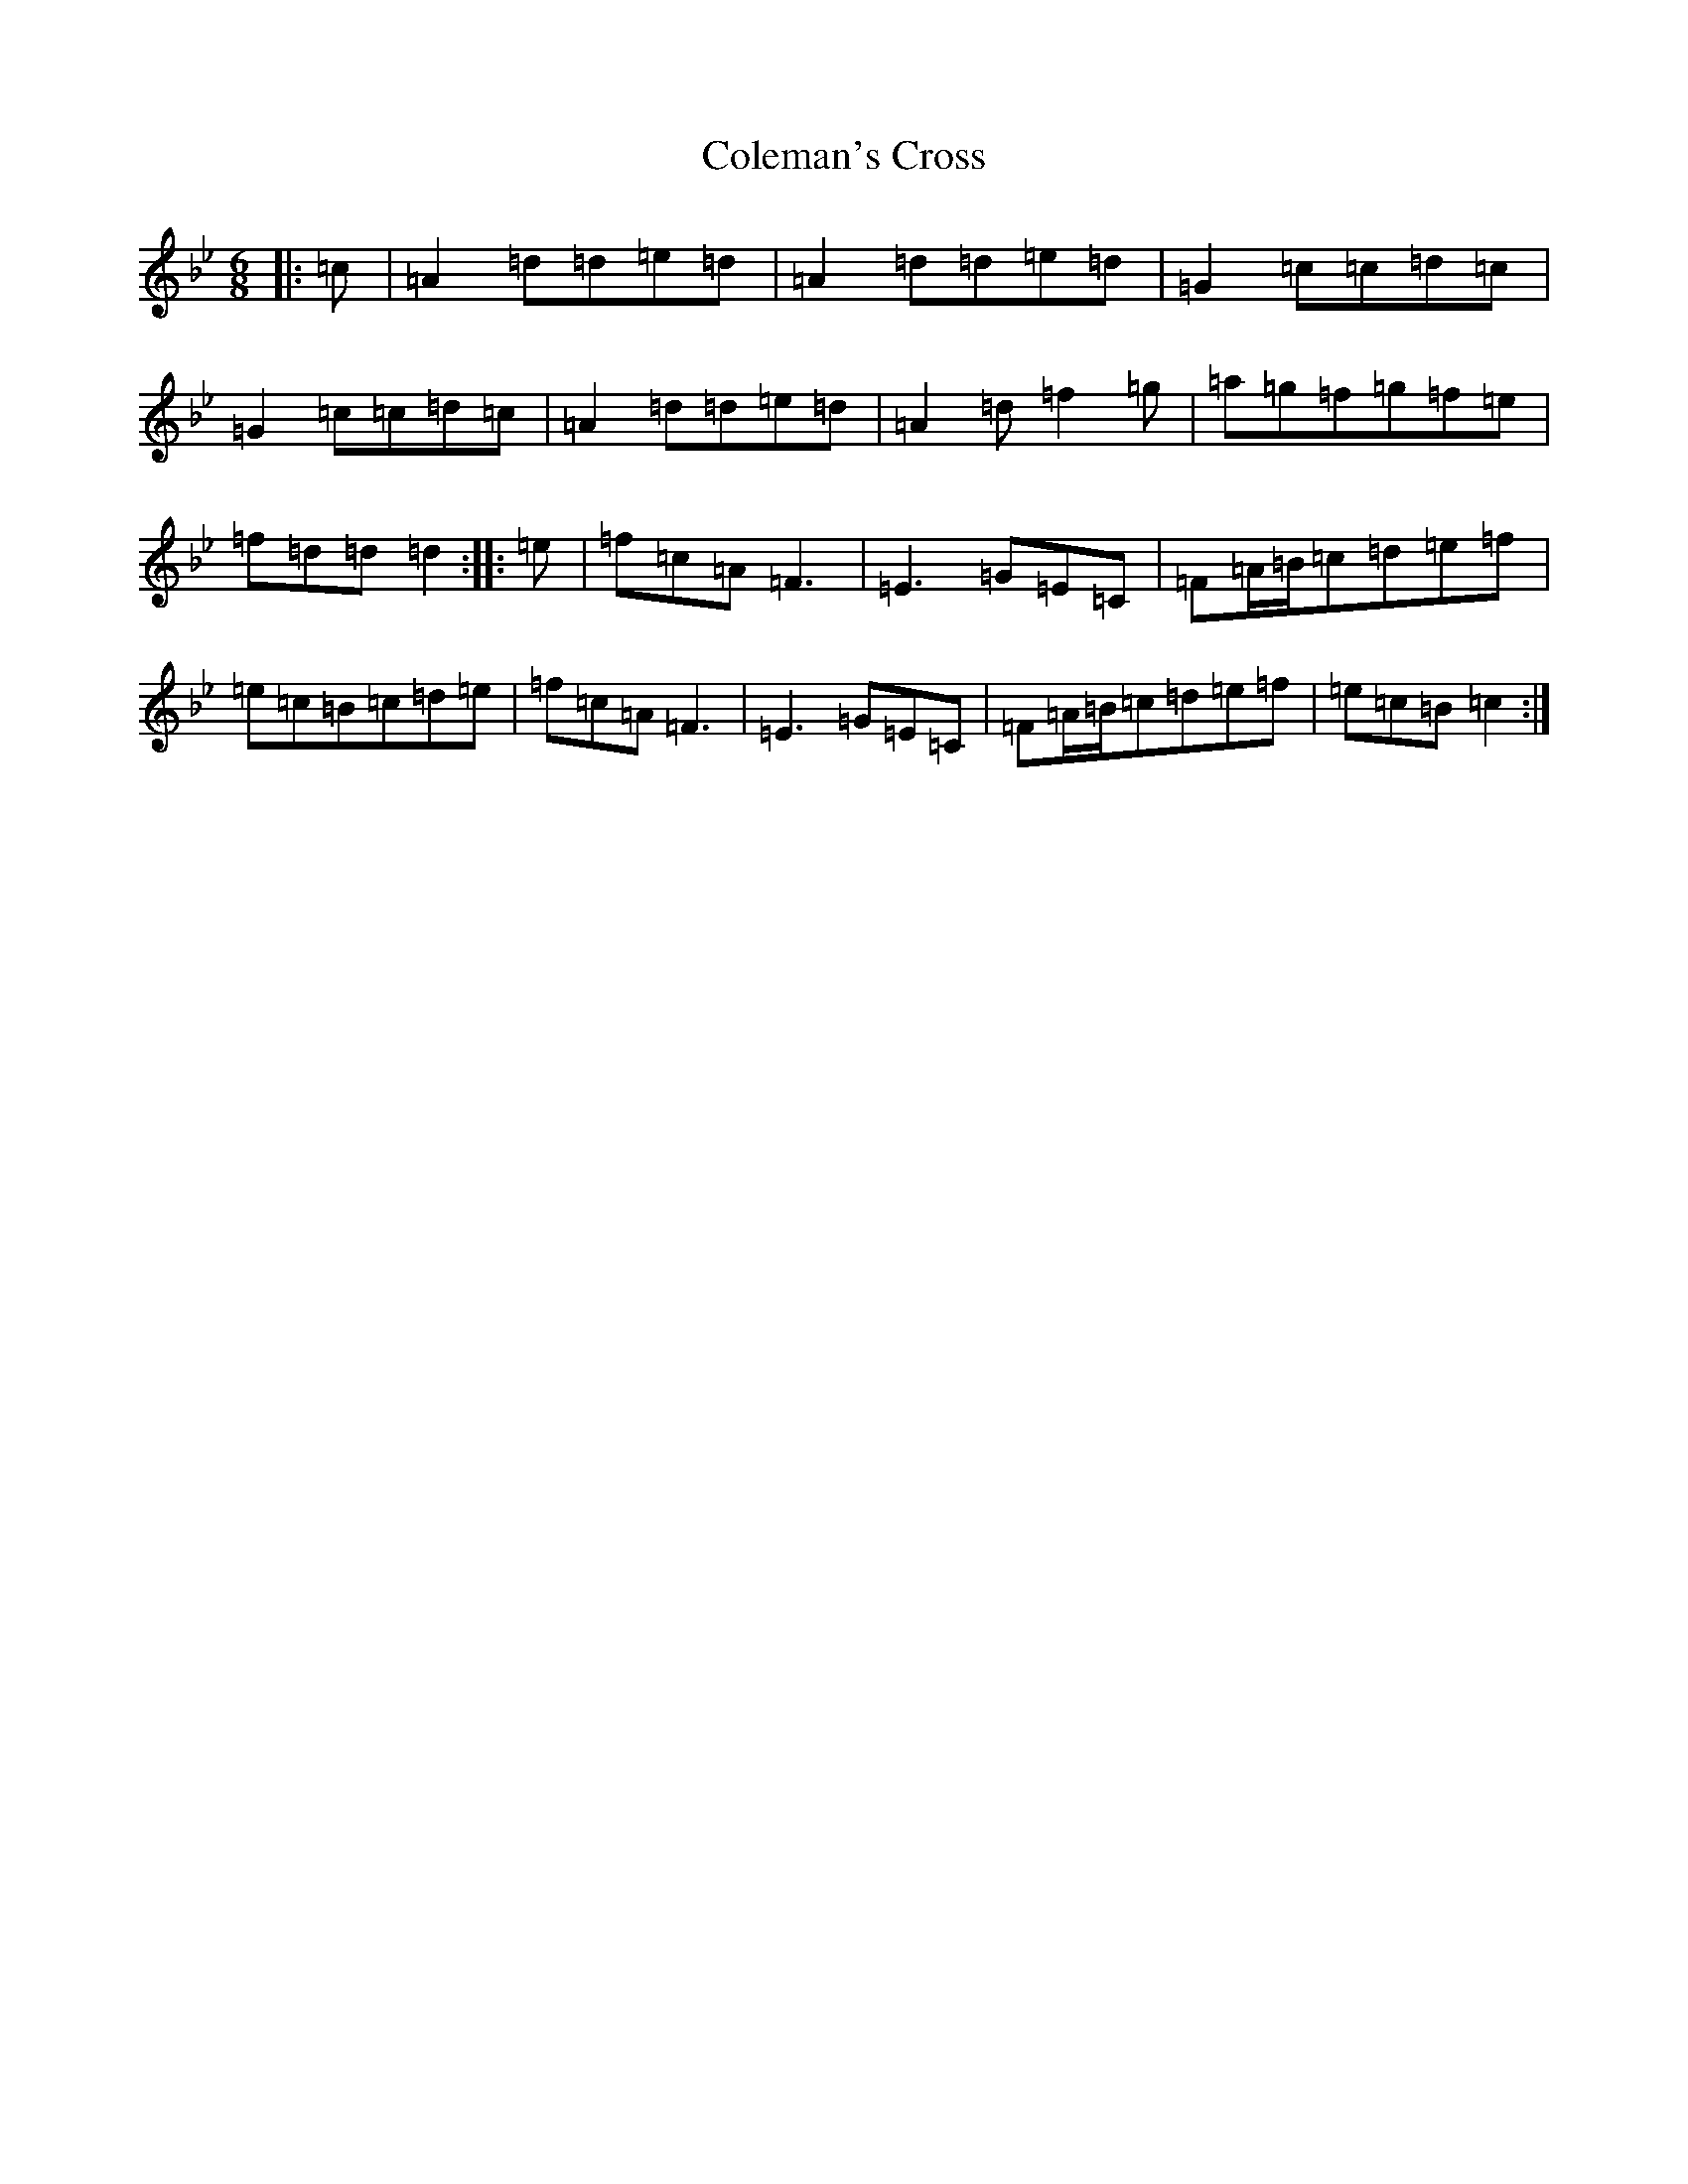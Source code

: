 X: 3948
T: Coleman's Cross
S: https://thesession.org/tunes/1706#setting1706
Z: E Dorian
R: jig
M:6/8
L:1/8
K: C Dorian
|:=c|=A2=d=d=e=d|=A2=d=d=e=d|=G2=c=c=d=c|=G2=c=c=d=c|=A2=d=d=e=d|=A2=d=f2=g|=a=g=f=g=f=e|=f=d=d=d2:||:=e|=f=c=A=F3|=E3=G=E=C|=F=A/2=B/2=c=d=e=f|=e=c=B=c=d=e|=f=c=A=F3|=E3=G=E=C|=F=A/2=B/2=c=d=e=f|=e=c=B=c2:|